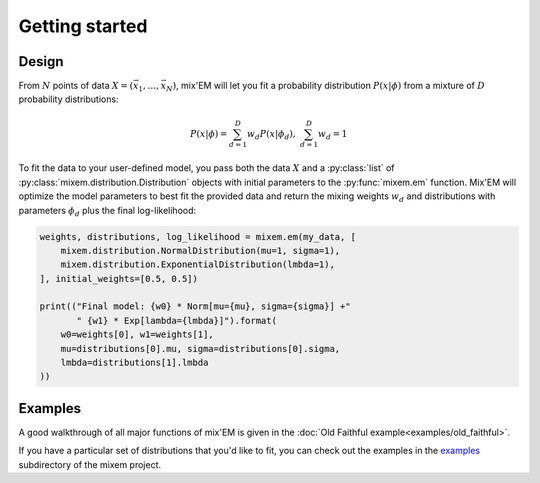 Getting started
===============

Design
------

From :math:`N` points of data :math:`X=(\vec x_1, \ldots, \vec x_N)`, mix'EM will let you fit a probability distribution :math:`P(x|\phi)` from a mixture of :math:`D` probability distributions:

.. math::
    P(x|\phi) = \sum_{d=1}^D w_d P(x|\phi_d), \; \sum_{d=1}^D w_d = 1

To fit the data to your user-defined model, you pass both the data :math:`X` and a :py:class:`list` of :py:class:`mixem.distribution.Distribution` objects with initial parameters to the :py:func:`mixem.em` function. Mix'EM will optimize the model parameters to best fit the provided data and return the mixing weights :math:`w_d` and distributions with parameters :math:`\phi_d` plus the final log-likelihood:

.. code-block:: python

    weights, distributions, log_likelihood = mixem.em(my_data, [
        mixem.distribution.NormalDistribution(mu=1, sigma=1),
        mixem.distribution.ExponentialDistribution(lmbda=1),
    ], initial_weights=[0.5, 0.5])

    print(("Final model: {w0} * Norm[mu={mu}, sigma={sigma}] +" 
           " {w1} * Exp[lambda={lmbda}]").format(
        w0=weights[0], w1=weights[1],
        mu=distributions[0].mu, sigma=distributions[0].sigma,
        lmbda=distributions[1].lmbda
    ))


Examples
--------

A good walkthrough of all major functions of mix'EM is given in the :doc:`Old Faithful example<examples/old_faithful>`.

If you have a particular set of distributions that you'd like to fit, you can check out the examples in the `examples <https://github.com/sseemayer/mixem/tree/master/examples>`_ subdirectory of the mixem project.

